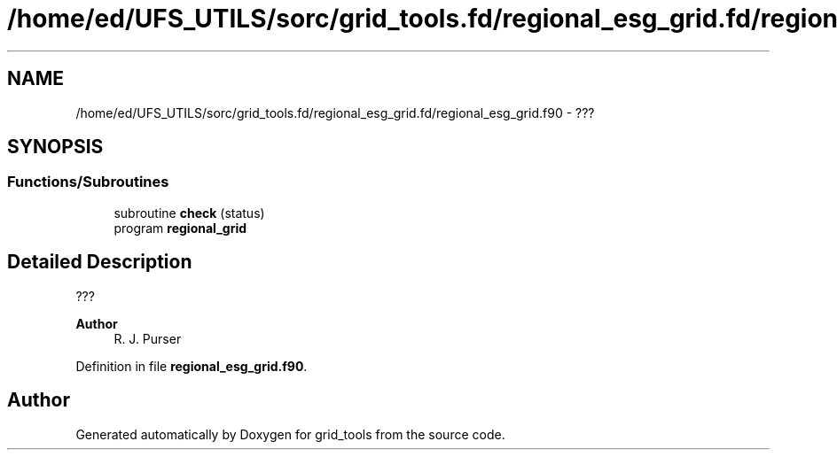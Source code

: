 .TH "/home/ed/UFS_UTILS/sorc/grid_tools.fd/regional_esg_grid.fd/regional_esg_grid.f90" 3 "Tue Mar 9 2021" "Version 1.0.0" "grid_tools" \" -*- nroff -*-
.ad l
.nh
.SH NAME
/home/ed/UFS_UTILS/sorc/grid_tools.fd/regional_esg_grid.fd/regional_esg_grid.f90 \- ???  

.SH SYNOPSIS
.br
.PP
.SS "Functions/Subroutines"

.in +1c
.ti -1c
.RI "subroutine \fBcheck\fP (status)"
.br
.ti -1c
.RI "program \fBregional_grid\fP"
.br
.in -1c
.SH "Detailed Description"
.PP 
??? 


.PP
\fBAuthor\fP
.RS 4
R\&. J\&. Purser 
.RE
.PP

.PP
Definition in file \fBregional_esg_grid\&.f90\fP\&.
.SH "Author"
.PP 
Generated automatically by Doxygen for grid_tools from the source code\&.
